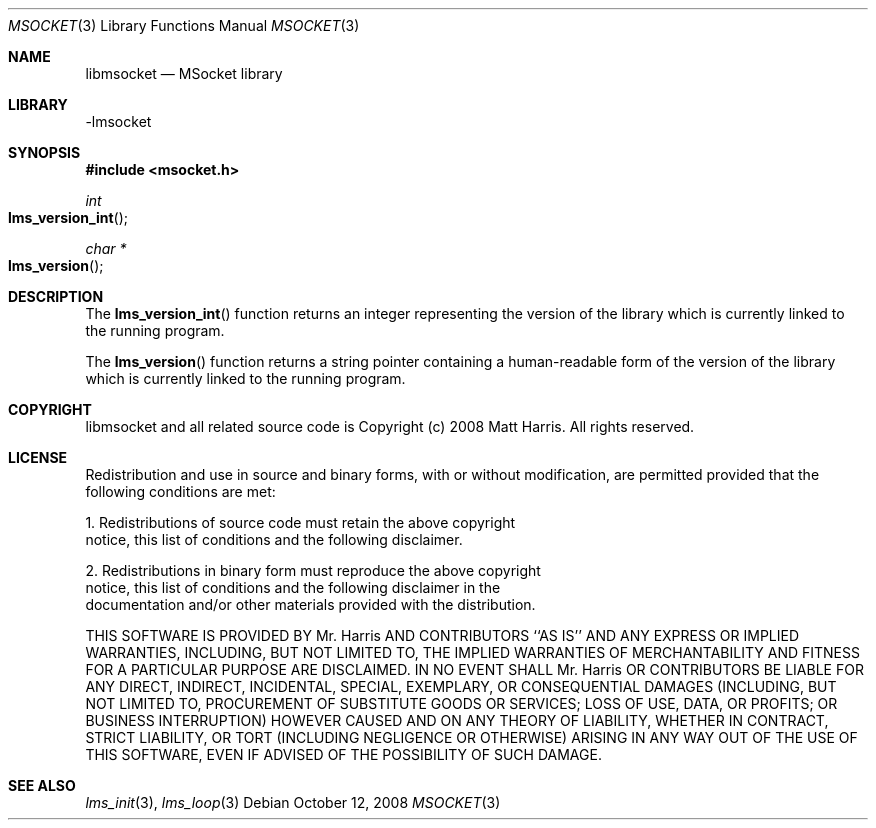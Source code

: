 .Dd October 12, 2008
.Dt MSOCKET 3
.Os
.Sh NAME
.Nm libmsocket
.Nd MSocket library
.Sh LIBRARY
-lmsocket
.Sh SYNOPSIS
.In msocket.h
.Ft int
.Fo lms_version_int
.Fc
.Ft char *
.Fo lms_version
.Fc
.Sh DESCRIPTION
The 
.Fn lms_version_int 
function returns an integer representing the version of the library which is currently linked to the running program.
.Pp
The 
.Fn lms_version 
function returns a string pointer containing a human-readable form of the version of the library which is currently linked to the running program.
.Sh COPYRIGHT
libmsocket and all related source code is Copyright (c) 2008 Matt Harris.  All rights reserved.
.Sh LICENSE
Redistribution and use in source and binary forms, with or without
modification, are permitted provided that the following conditions
are met:
.Pp
1. Redistributions of source code must retain the above copyright
   notice, this list of conditions and the following disclaimer.
.Pp
2. Redistributions in binary form must reproduce the above copyright
   notice, this list of conditions and the following disclaimer in the
   documentation and/or other materials provided with the distribution.
.Pp
THIS SOFTWARE IS PROVIDED BY Mr. Harris AND CONTRIBUTORS ``AS IS'' AND
ANY EXPRESS OR IMPLIED WARRANTIES, INCLUDING, BUT NOT LIMITED TO, THE
IMPLIED WARRANTIES OF MERCHANTABILITY AND FITNESS FOR A PARTICULAR PURPOSE
ARE DISCLAIMED.  IN NO EVENT SHALL Mr. Harris OR CONTRIBUTORS BE LIABLE
FOR ANY DIRECT, INDIRECT, INCIDENTAL, SPECIAL, EXEMPLARY, OR CONSEQUENTIAL
DAMAGES (INCLUDING, BUT NOT LIMITED TO, PROCUREMENT OF SUBSTITUTE GOODS
OR SERVICES; LOSS OF USE, DATA, OR PROFITS; OR BUSINESS INTERRUPTION)
HOWEVER CAUSED AND ON ANY THEORY OF LIABILITY, WHETHER IN CONTRACT, STRICT
LIABILITY, OR TORT (INCLUDING NEGLIGENCE OR OTHERWISE) ARISING IN ANY WAY
OUT OF THE USE OF THIS SOFTWARE, EVEN IF ADVISED OF THE POSSIBILITY OF
SUCH DAMAGE.
.Sh SEE ALSO
.Xr lms_init 3 ,
.Xr lms_loop 3
